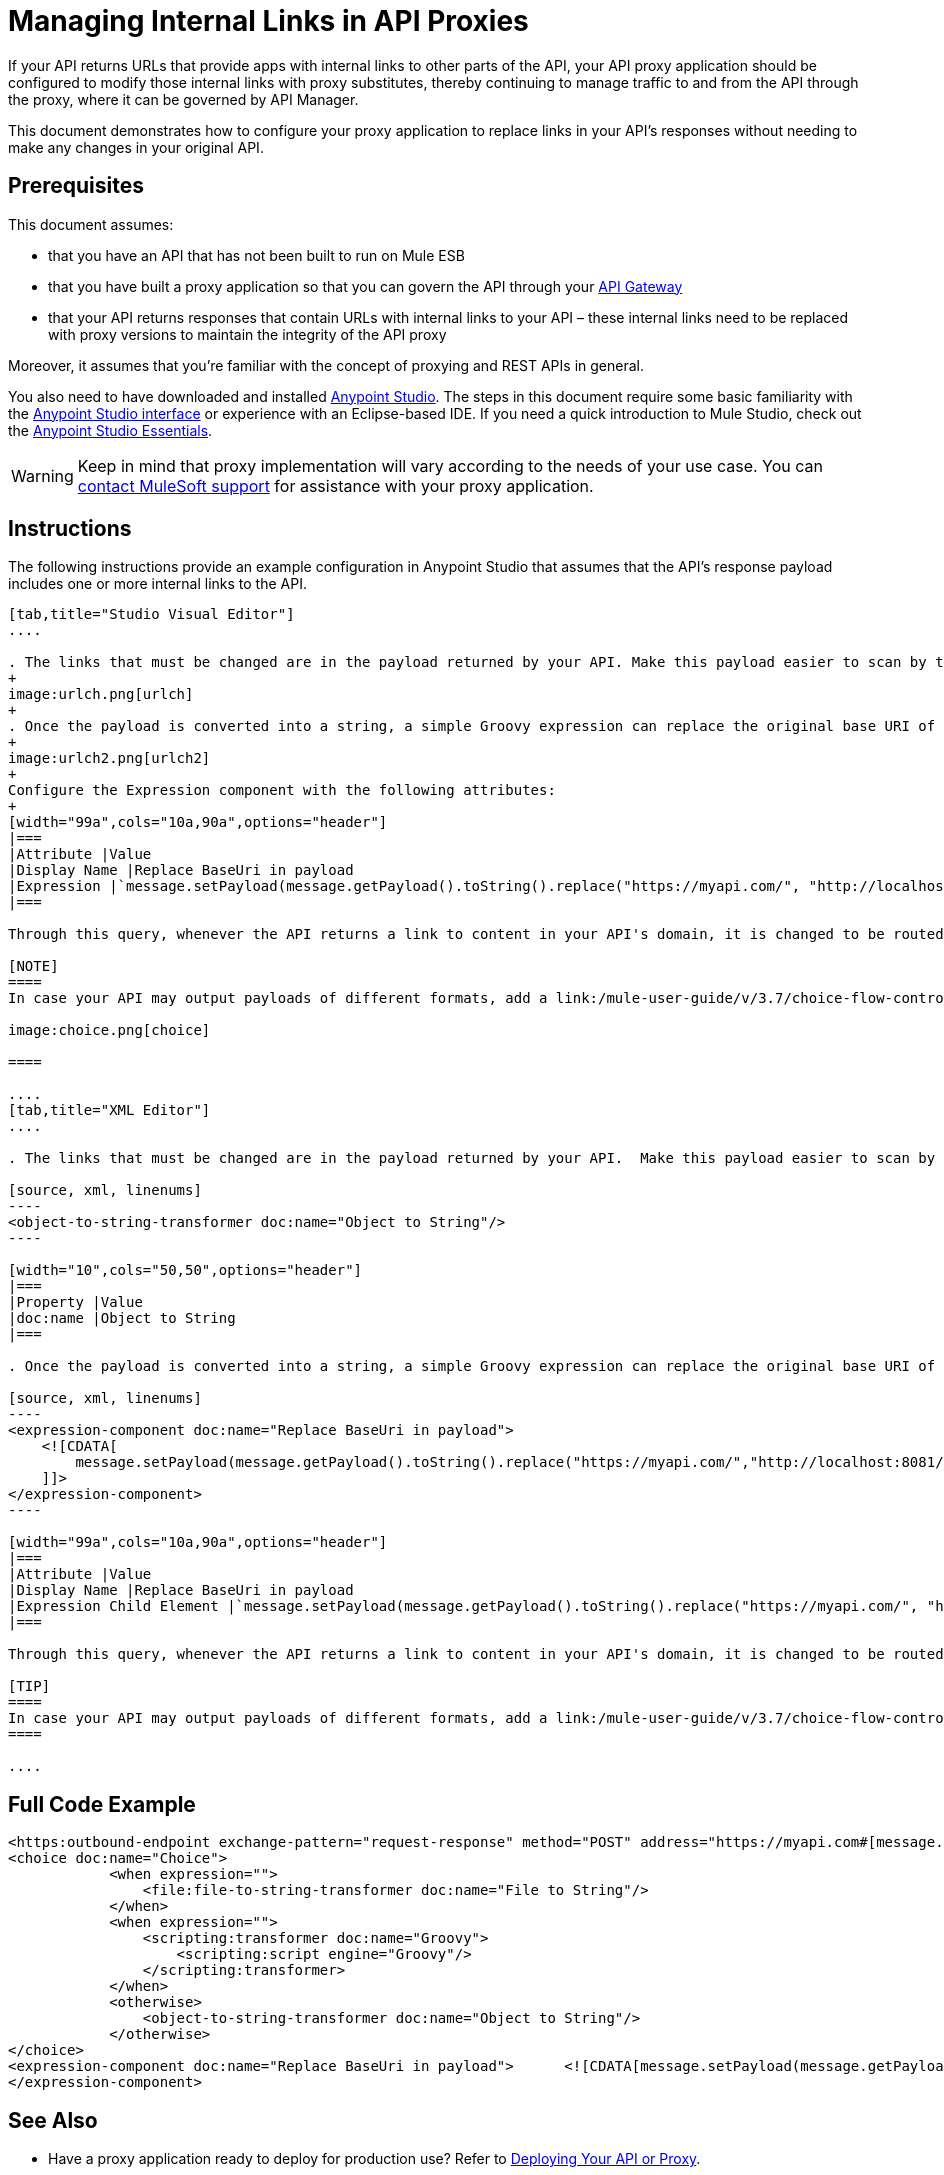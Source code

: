 = Managing Internal Links in API Proxies

If your API returns URLs that provide apps with internal links to other parts of the API, your API proxy application should be configured to modify those internal links with proxy substitutes, thereby continuing to manage traffic to and from the API through the proxy, where it can be governed by API Manager.

This document demonstrates how to configure your proxy application to replace links in your API's responses without needing to make any changes in your original API.

== Prerequisites

This document assumes:

* that you have an API that has not been built to run on Mule ESB
* that you have built a proxy application so that you can govern the API through your link:/anypoint-platform-for-apis/configuring-an-api-gateway[API Gateway]
* that your API returns responses that contain URLs with internal links to your API – these internal links need to be replaced with proxy versions to maintain the integrity of the API proxy

Moreover, it assumes that you're familiar with the concept of proxying and REST APIs in general.

You also need to have downloaded and installed link:http://www.mulesoft.com/mule-studio[Anypoint Studio]. The steps in this document require some basic familiarity with the link:/mule-user-guide/v/3.3/basic-studio-tutorial[Anypoint Studio interface] or experience with an Eclipse-based IDE. If you need a quick introduction to Mule Studio, check out the link:/mule-fundamentals/v/3.6/anypoint-studio-essentials[Anypoint Studio Essentials].

[WARNING]
Keep in mind that proxy implementation will vary according to the needs of your use case. You can mailto:support@mulesoft.com[contact MuleSoft support] for assistance with your proxy application.


== Instructions

The following instructions provide an example configuration in Anypoint Studio that assumes that the API's response payload includes one or more internal links to the API. 

[tabs]
------
[tab,title="Studio Visual Editor"]
....

. The links that must be changed are in the payload returned by your API. Make this payload easier to scan by transforming it into a string. Add an *Object to String* Transformer after the outbound endpoint that communicates with your API.
+
image:urlch.png[urlch]
+
. Once the payload is converted into a string, a simple Groovy expression can replace the original base URI of the links for the proxy's domain. Drag an *Expression* component into the flow, after the Object to String Transformer.
+
image:urlch2.png[urlch2]
+
Configure the Expression component with the following attributes:
+
[width="99a",cols="10a,90a",options="header"]
|===
|Attribute |Value
|Display Name |Replace BaseUri in payload
|Expression |`message.setPayload(message.getPayload().toString().replace("https://myapi.com/", "http://localhost:8081/"));`
|===

Through this query, whenever the API returns a link to content in your API's domain, it is changed to be routed through the proxy. 

[NOTE]
====
In case your API may output payloads of different formats, add a link:/mule-user-guide/v/3.7/choice-flow-control-reference[Choice Router] to treat each case accordingly:

image:choice.png[choice]

====

....
[tab,title="XML Editor"]
....

. The links that must be changed are in the payload returned by your API.  Make this payload easier to scan by transforming it into a string. Add an `object-to-string-transformer` right after the outbound endpoint to your API.

[source, xml, linenums]
----
<object-to-string-transformer doc:name="Object to String"/>
----

[width="10",cols="50,50",options="header"]
|===
|Property |Value
|doc:name |Object to String 
|===

. Once the payload is converted into a string, a simple Groovy expression can replace the original base URI of the links for the proxy's domain.  Add an *Expression* component into the flow, after the Object to String Transformer.

[source, xml, linenums]
----
<expression-component doc:name="Replace BaseUri in payload">
    <![CDATA[
        message.setPayload(message.getPayload().toString().replace("https://myapi.com/","http://localhost:8081/"));
    ]]>
</expression-component>
----

[width="99a",cols="10a,90a",options="header"]
|===
|Attribute |Value
|Display Name |Replace BaseUri in payload
|Expression Child Element |`message.setPayload(message.getPayload().toString().replace("https://myapi.com/", "http://localhost:8081/"));`
|===

Through this query, whenever the API returns a link to content in your API's domain, it is changed to be routed through the proxy.

[TIP]
====
In case your API may output payloads of different formats, add a link:/mule-user-guide/v/3.7/choice-flow-control-reference[Choice Router] router to treat each case accordingly.
====

....
------

== Full Code Example

[source, xml, linenums]
----
<https:outbound-endpoint exchange-pattern="request-response" method="POST" address="https://myapi.com#[message.inboundProperties['http.request']]" doc:name="Request to API"/>
<choice doc:name="Choice">
            <when expression="">
                <file:file-to-string-transformer doc:name="File to String"/>
            </when>
            <when expression="">
                <scripting:transformer doc:name="Groovy">
                    <scripting:script engine="Groovy"/>
                </scripting:transformer>
            </when>
            <otherwise>
                <object-to-string-transformer doc:name="Object to String"/>
            </otherwise>
</choice>
<expression-component doc:name="Replace BaseUri in payload">      <![CDATA[message.setPayload(message.getPayload().toString().replace("https://myapi.com/", "http://localhost:8083/"));]]>
</expression-component>
----

== See Also

* Have a proxy application ready to deploy for production use? Refer to link:/anypoint-platform-for-apis/deploying-your-api-or-proxy[Deploying Your API or Proxy].
* link:http://forums.mulesoft.com[MuleSoft's Forums]
* link:https://www.mulesoft.com/support-and-services/mule-esb-support-license-subscription[MuleSoft Support]
* mailto:support@mulesoft.com[Contact MuleSoft]
